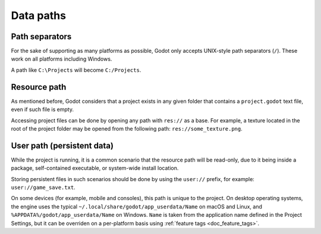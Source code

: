 .. _doc_data_paths:

Data paths
==========

Path separators
---------------

For the sake of supporting as many platforms as possible, Godot only
accepts UNIX-style path separators (``/``). These work on all
platforms including Windows.

A path like ``C:\Projects`` will become ``C:/Projects``.

Resource path
-------------

As mentioned before, Godot considers that a project exists in any
given folder that contains a ``project.godot`` text file, even if such
file is empty.

Accessing project files can be done by opening any path with ``res://``
as a base. For example, a texture located in the root of the project
folder may be opened from the following path: ``res://some_texture.png``.

User path (persistent data)
-------------------------------

While the project is running, it is a common scenario that the
resource path will be read-only, due to it being inside a package,
self-contained executable, or system-wide install location.

Storing persistent files in such scenarios should be done by using the
``user://`` prefix, for example: ``user://game_save.txt``.

On some devices (for example, mobile and consoles), this path is unique
to the project. On desktop operating systems, the engine uses the
typical ``~/.local/share/godot/app_userdata/Name`` on macOS and Linux,
and ``%APPDATA%/godot/app_userdata/Name`` on Windows. ``Name`` is taken from the
application name defined in the Project Settings, but it can be
overriden on a per-platform basis using
:ref:`feature tags <doc_feature_tags>`.
